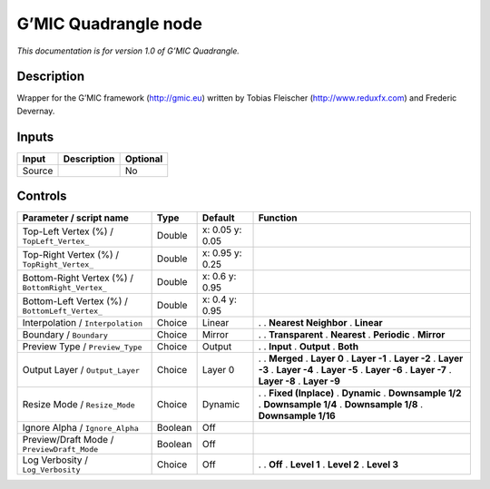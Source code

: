 .. _eu.gmic.Quadrangle:

G’MIC Quadrangle node
=====================

*This documentation is for version 1.0 of G’MIC Quadrangle.*

Description
-----------

Wrapper for the G’MIC framework (http://gmic.eu) written by Tobias Fleischer (http://www.reduxfx.com) and Frederic Devernay.

Inputs
------

====== =========== ========
Input  Description Optional
====== =========== ========
Source             No
====== =========== ========

Controls
--------

.. tabularcolumns:: |>{\raggedright}p{0.2\columnwidth}|>{\raggedright}p{0.06\columnwidth}|>{\raggedright}p{0.07\columnwidth}|p{0.63\columnwidth}|

.. cssclass:: longtable

================================================= ======= =============== ======================
Parameter / script name                           Type    Default         Function
================================================= ======= =============== ======================
Top-Left Vertex (%) / ``TopLeft_Vertex_``         Double  x: 0.05 y: 0.05  
Top-Right Vertex (%) / ``TopRight_Vertex_``       Double  x: 0.95 y: 0.25  
Bottom-Right Vertex (%) / ``BottomRight_Vertex_`` Double  x: 0.6 y: 0.95   
Bottom-Left Vertex (%) / ``BottomLeft_Vertex_``   Double  x: 0.4 y: 0.95   
Interpolation / ``Interpolation``                 Choice  Linear          .  
                                                                          . **Nearest Neighbor**
                                                                          . **Linear**
Boundary / ``Boundary``                           Choice  Mirror          .  
                                                                          . **Transparent**
                                                                          . **Nearest**
                                                                          . **Periodic**
                                                                          . **Mirror**
Preview Type / ``Preview_Type``                   Choice  Output          .  
                                                                          . **Input**
                                                                          . **Output**
                                                                          . **Both**
Output Layer / ``Output_Layer``                   Choice  Layer 0         .  
                                                                          . **Merged**
                                                                          . **Layer 0**
                                                                          . **Layer -1**
                                                                          . **Layer -2**
                                                                          . **Layer -3**
                                                                          . **Layer -4**
                                                                          . **Layer -5**
                                                                          . **Layer -6**
                                                                          . **Layer -7**
                                                                          . **Layer -8**
                                                                          . **Layer -9**
Resize Mode / ``Resize_Mode``                     Choice  Dynamic         .  
                                                                          . **Fixed (Inplace)**
                                                                          . **Dynamic**
                                                                          . **Downsample 1/2**
                                                                          . **Downsample 1/4**
                                                                          . **Downsample 1/8**
                                                                          . **Downsample 1/16**
Ignore Alpha / ``Ignore_Alpha``                   Boolean Off              
Preview/Draft Mode / ``PreviewDraft_Mode``        Boolean Off              
Log Verbosity / ``Log_Verbosity``                 Choice  Off             .  
                                                                          . **Off**
                                                                          . **Level 1**
                                                                          . **Level 2**
                                                                          . **Level 3**
================================================= ======= =============== ======================
